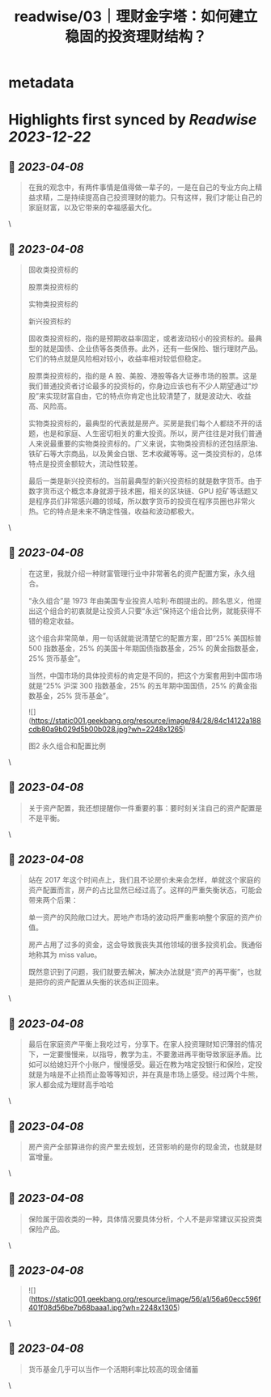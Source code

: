 :PROPERTIES:
:title: readwise/03｜理财金字塔：如何建立稳固的投资理财结构？
:END:


* metadata
:PROPERTIES:
:author: [[geekbang.org]]
:full-title: "03｜理财金字塔：如何建立稳固的投资理财结构？"
:category: [[articles]]
:url: https://time.geekbang.org/column/article/395874
:tags:[[gt/程序员的个人财富课]],
:image-url: https://static001.geekbang.org/resource/image/7a/5e/7a9a751a288e3e313e7d34e3438a495e.jpg
:END:

* Highlights first synced by [[Readwise]] [[2023-12-22]]
** 📌 [[2023-04-08]]
#+BEGIN_QUOTE
在我的观念中，有两件事情是值得做一辈子的，一是在自己的专业方向上精益求精，二是持续提高自己投资理财的能力。只有这样，我们才能让自己的家庭财富，以及它带来的幸福感最大化。 
#+END_QUOTE\
** 📌 [[2023-04-08]]
#+BEGIN_QUOTE
固收类投资标的

股票类投资标的

实物类投资标的

新兴投资标的

固收类投资标的，指的是预期收益率固定，或者波动较小的投资标的。最典型的就是国债、企业债等各类债券。此外，还有一些保险、银行理财产品。它们的特点就是风险相对较小，收益率相对较低但稳定。

股票类投资标的，指的是 A 股、美股、港股等各大证券市场的股票。这是我们普通投资者讨论最多的投资标的，你身边应该也有不少人期望通过“炒股”来实现财富自由，它的特点你肯定也比较清楚了，就是波动大、收益高、风险高。

实物类投资标的，最典型的代表就是房产。买房是我们每个人都绕不开的话题，也是和家庭、人生密切相关的重大投资。所以，房产往往是对我们普通人来说最重要的实物类投资标的。广义来说，实物类投资标的还包括原油、铁矿石等大宗商品，以及黄金白银、艺术收藏等等。这一类投资标的，总体特点是投资金额较大，流动性较差。

最后一类是新兴投资标的。当前最典型的新兴投资标的就是数字货币。由于数字货币这个概念本身就源于技术圈，相关的区块链、GPU 挖矿等话题又是程序员们非常感兴趣的领域，所以数字货币的投资在程序员圈也非常火热。它的特点是未来不确定性强，收益和波动都极大。 
#+END_QUOTE\
** 📌 [[2023-04-08]]
#+BEGIN_QUOTE
在这里，我就介绍一种财富管理行业中非常著名的资产配置方案，永久组合。

“永久组合”是 1973 年由美国专业投资人哈利·布朗提出的。顾名思义，他提出这个组合的初衷就是让投资人只要“永远”保持这个组合比例，就能获得不错的稳定收益。

这个组合非常简单，用一句话就能说清楚它的配置方案，即“25% 美国标普 500 指数基金，25% 的美国十年期国债指数基金，25% 的黄金指数基金，25% 货币基金”。

当然，中国市场的具体投资标的肯定是不同的，把这个方案套用到中国市场就是“25% 沪深 300 指数基金，25% 的五年期中国国债，25% 的黄金指数基金，25% 货币基金”。

![](https://static001.geekbang.org/resource/image/84/28/84c14122a188cdb80a9b029d5b00b028.jpg?wh=2248x1265)

图2 永久组合和配置比例 
#+END_QUOTE\
** 📌 [[2023-04-08]]
#+BEGIN_QUOTE
关于资产配置，我还想提醒你一件重要的事：要时刻关注自己的资产配置是不是平衡。 
#+END_QUOTE\
** 📌 [[2023-04-08]]
#+BEGIN_QUOTE
站在 2017 年这个时间点上，我们且不论房价未来会怎样，单就这个家庭的资产配置而言，房产的占比显然已经过高了。这样的严重失衡状态，可能会带来两个后果：

单一资产的风险敞口过大。房地产市场的波动将严重影响整个家庭的资产价值。

房产占用了过多的资金，这会导致我丧失其他领域的很多投资机会。我通俗地称其为 miss value。

既然意识到了问题，我们就要去解决，解决办法就是“资产的再平衡”，也就是把你的资产配置从失衡的状态纠正回来。 
#+END_QUOTE\
** 📌 [[2023-04-08]]
#+BEGIN_QUOTE
最后在家庭资产平衡上我吃过亏，分享下。在家人投资理财知识薄弱的情况下，一定要慢慢来，以指导，教学为主，不要激进再平衡导致家庭矛盾。比如可以给媳妇开个小账户，慢慢感受。最近在教为啥定投银行和保险，定投就是为啥是不止损而止盈等等知识，并在真是市场上感受。经过两个牛熊，家人都会成为理财高手哈哈 
#+END_QUOTE\
** 📌 [[2023-04-08]]
#+BEGIN_QUOTE
房产资产全部算进你的资产里去规划，还贷影响的是你的现金流，也就是财富增量。 
#+END_QUOTE\
** 📌 [[2023-04-08]]
#+BEGIN_QUOTE
保险属于固收类的一种，具体情况要具体分析，个人不是非常建议买投资类保险产品。 
#+END_QUOTE\
** 📌 [[2023-04-08]]
#+BEGIN_QUOTE
![](https://static001.geekbang.org/resource/image/56/a1/56a60ecc596f401f08d56be7b68baaa1.jpg?wh=2248x1305) 
#+END_QUOTE\
** 📌 [[2023-04-08]]
#+BEGIN_QUOTE
货币基金几乎可以当作一个活期利率比较高的现金储蓄 
#+END_QUOTE\